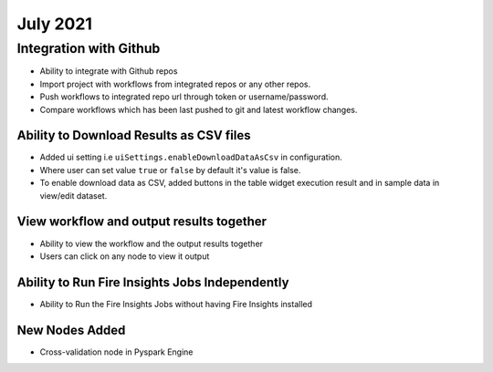 July 2021
=========

Integration with Github
------------------

- Ability to integrate with Github repos
- Import project with workflows from integrated repos or any other repos.
- Push workflows to integrated repo url through token or username/password.
- Compare workflows which has been last pushed to git and latest workflow changes. 


Ability to Download Results as CSV files
++++++++

- Added ui setting i.e ``uiSettings.enableDownloadDataAsCsv`` in configuration.
- Where user can set value ``true`` or ``false`` by default it's value is false.
- To enable download data as CSV,  added buttons in the table widget execution result and in sample data in view/edit dataset.

View workflow and output results together
+++++++++++

- Ability to view the workflow and the output results together
- Users can click on any node to view it output

Ability to Run Fire Insights Jobs Independently
+++++++++++

- Ability to Run the Fire Insights Jobs without having Fire Insights installed

New Nodes Added
+++++++++++

- Cross-validation node in Pyspark Engine


